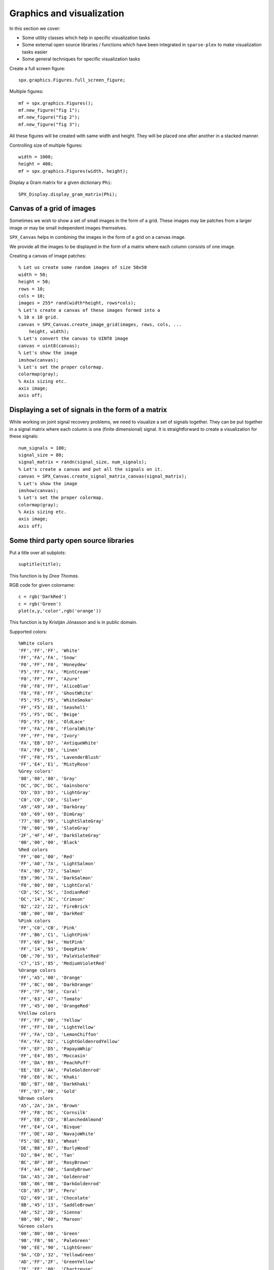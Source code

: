 Graphics and visualization
================================


.. highlight:: matlab

In this section we cover:

* Some utility classes which help 
  in specific visualization tasks
* Some external open source libraries / functions
  which have been integrated in ``sparse-plex`` 
  to make visualization tasks easier
* Some general techniques for specific visualization
  tasks



Create a full screen figure::

    spx.graphics.Figures.full_screen_figure;


Multiple figures::

    mf = spx.graphics.Figures();
    mf.new_figure("fig 1");
    mf.new_figure("fig 2");
    mf.new_figure("fig 3");

All these figures will be created with same 
width and height. They will be placed 
one after another in a stacked manner.

Controlling size of multiple figures::

    width = 1000;
    height = 400;
    mf = spx.graphics.Figures(width, height);


Display a Gram matrix for a given dictionary ``Phi``::

    SPX_Display.display_gram_matrix(Phi);

Canvas of a grid of images
---------------------------------

Sometimes we wish to show a set of small
images in the form of  a grid. These
images may be patches from a larger
image or may be small independent images
themselves.

``SPX_Canvas`` helps in
combining the images in the form 
of a grid on a  canvas image.

We provide all the images to be
displayed in the form of a
matrix where each column consists
of one image. 


Creating a canvas of image patches::

    % Let us create some random images of size 50x50
    width = 50;
    height = 50;
    rows = 10;
    cols = 10;
    images = 255* rand(width*height, rows*cols);
    % Let's create a canvas of these images formed into a
    % 10 x 10 grid.
    canvas = SPX_Canvas.create_image_grid(images, rows, cols, ...
        height, width);
    % Let's convert the canvas to UINT8 image
    canvas = uint8(canvas);
    % Let's show the image
    imshow(canvas);
    % Let's set the proper colormap.
    colormap(gray);
    % Axis sizing etc.
    axis image;
    axis off;


Displaying a set of signals in the form of a matrix
-----------------------------------------------------

While working on joint signal recovery 
problems, we need to visualize a set of
signals together. They can be put together
in a signal matrix where each column is
one (finite dimensional) signal. It
is straightforward to create a visualization
for these signals::

    num_signals = 100;
    signal_size = 80;
    signal_matrix = randn(signal_size, num_signals);
    % Let's create a canvas and put all the signals on it.
    canvas = SPX_Canvas.create_signal_matrix_canvas(signal_matrix);
    % Let's show the image
    imshow(canvas);
    % Let's set the proper colormap.
    colormap(gray);
    % Axis sizing etc.
    axis image;
    axis off;


Some third party open source libraries
-----------------------------------------


Put a title over all subplots::

    suptitle(title);

This function is by *Drea Thomas*.




RGB code for given colorname::

     c = rgb('DarkRed')
     c = rgb('Green') 
     plot(x,y,'color',rgb('orange'))
     
This function is by Kristján Jónasson and is
in public domain.

Supported colors::

    %White colors
    'FF','FF','FF', 'White'
    'FF','FA','FA', 'Snow'
    'F0','FF','F0', 'Honeydew'
    'F5','FF','FA', 'MintCream'
    'F0','FF','FF', 'Azure'
    'F0','F8','FF', 'AliceBlue'
    'F8','F8','FF', 'GhostWhite'
    'F5','F5','F5', 'WhiteSmoke'
    'FF','F5','EE', 'Seashell'
    'F5','F5','DC', 'Beige'
    'FD','F5','E6', 'OldLace'
    'FF','FA','F0', 'FloralWhite'
    'FF','FF','F0', 'Ivory'
    'FA','EB','D7', 'AntiqueWhite'
    'FA','F0','E6', 'Linen'
    'FF','F0','F5', 'LavenderBlush'
    'FF','E4','E1', 'MistyRose'
    %Grey colors'
    '80','80','80', 'Gray'
    'DC','DC','DC', 'Gainsboro'
    'D3','D3','D3', 'LightGray'
    'C0','C0','C0', 'Silver'
    'A9','A9','A9', 'DarkGray'
    '69','69','69', 'DimGray'
    '77','88','99', 'LightSlateGray'
    '70','80','90', 'SlateGray'
    '2F','4F','4F', 'DarkSlateGray'
    '00','00','00', 'Black'
    %Red colors
    'FF','00','00', 'Red'
    'FF','A0','7A', 'LightSalmon'
    'FA','80','72', 'Salmon'
    'E9','96','7A', 'DarkSalmon'
    'F0','80','80', 'LightCoral'
    'CD','5C','5C', 'IndianRed'
    'DC','14','3C', 'Crimson'
    'B2','22','22', 'FireBrick'
    '8B','00','00', 'DarkRed'
    %Pink colors
    'FF','C0','CB', 'Pink'
    'FF','B6','C1', 'LightPink'
    'FF','69','B4', 'HotPink'
    'FF','14','93', 'DeepPink'
    'DB','70','93', 'PaleVioletRed'
    'C7','15','85', 'MediumVioletRed'
    %Orange colors
    'FF','A5','00', 'Orange'
    'FF','8C','00', 'DarkOrange'
    'FF','7F','50', 'Coral'
    'FF','63','47', 'Tomato'
    'FF','45','00', 'OrangeRed'
    %Yellow colors
    'FF','FF','00', 'Yellow'
    'FF','FF','E0', 'LightYellow'
    'FF','FA','CD', 'LemonChiffon'
    'FA','FA','D2', 'LightGoldenrodYellow'
    'FF','EF','D5', 'PapayaWhip'
    'FF','E4','B5', 'Moccasin'
    'FF','DA','B9', 'PeachPuff'
    'EE','E8','AA', 'PaleGoldenrod'
    'F0','E6','8C', 'Khaki'
    'BD','B7','6B', 'DarkKhaki'
    'FF','D7','00', 'Gold'
    %Brown colors
    'A5','2A','2A', 'Brown'
    'FF','F8','DC', 'Cornsilk'
    'FF','EB','CD', 'BlanchedAlmond'
    'FF','E4','C4', 'Bisque'
    'FF','DE','AD', 'NavajoWhite'
    'F5','DE','B3', 'Wheat'
    'DE','B8','87', 'BurlyWood'
    'D2','B4','8C', 'Tan'
    'BC','8F','8F', 'RosyBrown'
    'F4','A4','60', 'SandyBrown'
    'DA','A5','20', 'Goldenrod'
    'B8','86','0B', 'DarkGoldenrod'
    'CD','85','3F', 'Peru'
    'D2','69','1E', 'Chocolate'
    '8B','45','13', 'SaddleBrown'
    'A0','52','2D', 'Sienna'
    '80','00','00', 'Maroon'
    %Green colors
    '00','80','00', 'Green'
    '98','FB','98', 'PaleGreen'
    '90','EE','90', 'LightGreen'
    '9A','CD','32', 'YellowGreen'
    'AD','FF','2F', 'GreenYellow'
    '7F','FF','00', 'Chartreuse'
    '7C','FC','00', 'LawnGreen'
    '00','FF','00', 'Lime'
    '32','CD','32', 'LimeGreen'
    '00','FA','9A', 'MediumSpringGreen'
    '00','FF','7F', 'SpringGreen'
    '66','CD','AA', 'MediumAquamarine'
    '7F','FF','D4', 'Aquamarine'
    '20','B2','AA', 'LightSeaGreen'
    '3C','B3','71', 'MediumSeaGreen'
    '2E','8B','57', 'SeaGreen'
    '8F','BC','8F', 'DarkSeaGreen'
    '22','8B','22', 'ForestGreen'
    '00','64','00', 'DarkGreen'
    '6B','8E','23', 'OliveDrab'
    '80','80','00', 'Olive'
    '55','6B','2F', 'DarkOliveGreen'
    '00','80','80', 'Teal'
    %Blue colors
    '00','00','FF', 'Blue'
    'AD','D8','E6', 'LightBlue'
    'B0','E0','E6', 'PowderBlue'
    'AF','EE','EE', 'PaleTurquoise'
    '40','E0','D0', 'Turquoise'
    '48','D1','CC', 'MediumTurquoise'
    '00','CE','D1', 'DarkTurquoise'
    'E0','FF','FF', 'LightCyan'
    '00','FF','FF', 'Cyan'
    '00','FF','FF', 'Aqua'
    '00','8B','8B', 'DarkCyan'
    '5F','9E','A0', 'CadetBlue'
    'B0','C4','DE', 'LightSteelBlue'
    '46','82','B4', 'SteelBlue'
    '87','CE','FA', 'LightSkyBlue'
    '87','CE','EB', 'SkyBlue'
    '00','BF','FF', 'DeepSkyBlue'
    '1E','90','FF', 'DodgerBlue'
    '64','95','ED', 'CornflowerBlue'
    '41','69','E1', 'RoyalBlue'
    '00','00','CD', 'MediumBlue'
    '00','00','8B', 'DarkBlue'
    '00','00','80', 'Navy'
    '19','19','70', 'MidnightBlue'
    %Purple colors
    '80','00','80', 'Purple'
    'E6','E6','FA', 'Lavender'
    'D8','BF','D8', 'Thistle'
    'DD','A0','DD', 'Plum'
    'EE','82','EE', 'Violet'
    'DA','70','D6', 'Orchid'
    'FF','00','FF', 'Fuchsia'
    'FF','00','FF', 'Magenta'
    'BA','55','D3', 'MediumOrchid'
    '93','70','DB', 'MediumPurple'
    '99','66','CC', 'Amethyst'
    '8A','2B','E2', 'BlueViolet'
    '94','00','D3', 'DarkViolet'
    '99','32','CC', 'DarkOrchid'
    '8B','00','8B', 'DarkMagenta'
    '6A','5A','CD', 'SlateBlue'
    '48','3D','8B', 'DarkSlateBlue'
    '7B','68','EE', 'MediumSlateBlue'
    '4B','00','82', 'Indigo'
    %Gray repeated with spelling grey
    '80','80','80', 'Grey'
    'D3','D3','D3', 'LightGrey'
    'A9','A9','A9', 'DarkGrey'
    '69','69','69', 'DimGrey'
    '77','88','99', 'LightSlateGrey'
    '70','80','90', 'SlateGrey'
    '2F','4F','4F', 'DarkSlateGrey'
